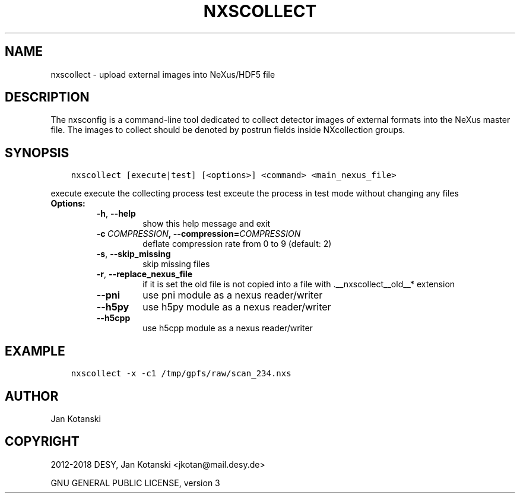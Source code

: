 .\" Man page generated from reStructuredText.
.
.TH "NXSCOLLECT" "1" "Sep 05, 2019" "2.67" "NXSTools"
.SH NAME
nxscollect \- upload external images into NeXus/HDF5 file
.
.nr rst2man-indent-level 0
.
.de1 rstReportMargin
\\$1 \\n[an-margin]
level \\n[rst2man-indent-level]
level margin: \\n[rst2man-indent\\n[rst2man-indent-level]]
-
\\n[rst2man-indent0]
\\n[rst2man-indent1]
\\n[rst2man-indent2]
..
.de1 INDENT
.\" .rstReportMargin pre:
. RS \\$1
. nr rst2man-indent\\n[rst2man-indent-level] \\n[an-margin]
. nr rst2man-indent-level +1
.\" .rstReportMargin post:
..
.de UNINDENT
. RE
.\" indent \\n[an-margin]
.\" old: \\n[rst2man-indent\\n[rst2man-indent-level]]
.nr rst2man-indent-level -1
.\" new: \\n[rst2man-indent\\n[rst2man-indent-level]]
.in \\n[rst2man-indent\\n[rst2man-indent-level]]u
..
.SH DESCRIPTION
.sp
The nxsconfig is  a command\-line tool dedicated to collect detector images of external formats into the NeXus master file.  The images to collect should be denoted by postrun fields inside NXcollection groups.
.SH SYNOPSIS
.INDENT 0.0
.INDENT 3.5
.sp
.nf
.ft C
nxscollect [execute|test] [<options>] <command> <main_nexus_file>
.ft P
.fi
.UNINDENT
.UNINDENT
.sp
execute               execute the collecting process
test                  exceute the process in test mode without changing any files
.INDENT 0.0
.TP
.B Options:
.INDENT 7.0
.TP
.B \-h\fP,\fB  \-\-help
show this help message and exit
.TP
.BI \-c \ COMPRESSION\fP,\fB \ \-\-compression\fB= COMPRESSION
deflate compression rate from 0 to 9 (default: 2)
.TP
.B \-s\fP,\fB  \-\-skip_missing
skip missing files
.TP
.B \-r\fP,\fB  \-\-replace_nexus_file
if it is set the old file is not copied into a file
with .__nxscollect__old__* extension
.TP
.B \-\-pni
use pni module as a nexus reader/writer
.TP
.B \-\-h5py
use h5py module as a nexus reader/writer
.TP
.B \-\-h5cpp
use h5cpp module as a nexus reader/writer
.UNINDENT
.UNINDENT
.SH EXAMPLE
.INDENT 0.0
.INDENT 3.5
.sp
.nf
.ft C
nxscollect \-x \-c1 /tmp/gpfs/raw/scan_234.nxs
.ft P
.fi
.UNINDENT
.UNINDENT
.SH AUTHOR
Jan Kotanski
.SH COPYRIGHT
2012-2018 DESY, Jan Kotanski <jkotan@mail.desy.de>

GNU GENERAL PUBLIC LICENSE, version 3
.\" Generated by docutils manpage writer.
.
